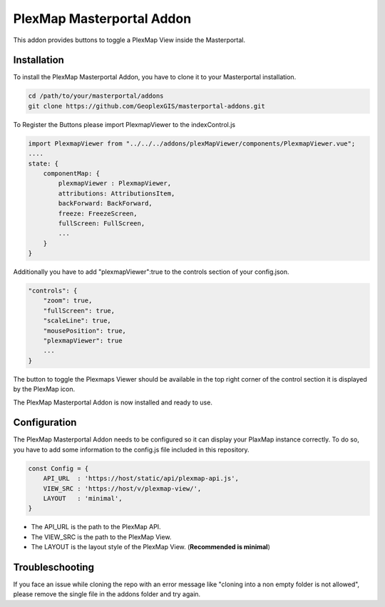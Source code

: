 =====
PlexMap Masterportal Addon
=====

This addon provides buttons to toggle a PlexMap View inside the Masterportal.


Installation
============

To install the PlexMap Masterportal Addon, you have to clone it to your Masterportal installation.

.. code-block:: bash

    cd /path/to/your/masterportal/addons
    git clone https://github.com/GeoplexGIS/masterportal-addons.git


To Register the Buttons please import PlexmapViewer to the indexControl.js 

.. code-block:: bash

    import PlexmapViewer from "../../../addons/plexMapViewer/components/PlexmapViewer.vue";
    ....
    state: {
        componentMap: {
            plexmapViewer : PlexmapViewer,
            attributions: AttributionsItem,
            backForward: BackForward,
            freeze: FreezeScreen,
            fullScreen: FullScreen,
            ...
        }
    }

Additionally you have to add "plexmapViewer":true to the controls section of your config.json.

.. code-block:: bash

    "controls": {
        "zoom": true,
        "fullScreen": true,
        "scaleLine": true,
        "mousePosition": true,
        "plexmapViewer": true
        ...
    }

The button to toggle the Plexmaps Viewer should be available in the top right corner 
of the control section it is displayed by the PlexMap icon.


The PlexMap Masterportal Addon is now installed and ready to use.

Configuration
=====
The PlexMap Masterportal Addon needs to be configured so it can display your PlaxMap instance correctly.
To do so, you have to add some information to the config.js file included in this repository.

.. code-block:: bash

    const Config = {
        API_URL  : 'https://host/static/api/plexmap-api.js',
        VIEW_SRC : 'https://host/v/plexmap-view/',
        LAYOUT   : 'minimal',
    }

* The API_URL is the path to the PlexMap API. 
* The VIEW_SRC is the path to the PlexMap View. 
* The LAYOUT is the layout style of the PlexMap View. (**Recommended is minimal**)

Troubleschooting
=====

If you face an issue while cloning the repo with an 
error message like "cloning into a non empty folder is not allowed",
please remove the single file in the addons folder and try again.
